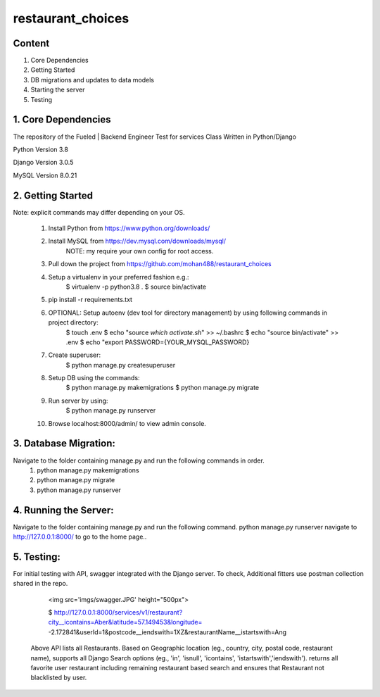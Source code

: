 ===============================
    restaurant_choices
===============================

Content
----------
1. Core Dependencies
2. Getting Started
3. DB migrations and updates to data models
4. Starting the server
5. Testing


1. Core Dependencies
--------------------

The repository of the Fueled | Backend Engineer Test for services Class Written in Python/Django

Python Version 3.8

Django Version 3.0.5

MySQL Version 8.0.21


2. Getting Started
------------------
Note: explicit commands may differ depending on your OS.

    1.	Install Python from https://www.python.org/downloads/
    
    2.	Install MySQL from https://dev.mysql.com/downloads/mysql/
    		NOTE: my require your own config for root access.
    
    3.	Pull down the project from https://github.com/mohan488/restaurant_choices
    
    4.	Setup a virtualenv in your preferred fashion e.g.:
    		$ virtualenv -p python3.8 .
    		$ source bin/activate
    
    5.	pip install -r requirements.txt
    
    6.	OPTIONAL: Setup autoenv (dev tool for directory management) by using following commands in project directory:
    		$ touch .env
    		$ echo "source `which activate.sh`" >> ~/.bashrc
    		$ echo "source bin/activate" >> .env
    		$ echo "export PASSWORD={YOUR_MYSQL_PASSWORD}
    	
    7. Create superuser:
    		$ python manage.py createsuperuser
    	
    8.	Setup DB using the commands:
    		$ python manage.py makemigrations
    		$ python manage.py migrate
    		
    9.	Run server by using:
    		$ python manage.py runserver
    		
    10.	Browse localhost:8000/admin/ to view admin console.
    


3. Database Migration:
----------------------
Navigate to the folder containing manage.py and run the following commands in order.
    1.	python manage.py makemigrations
    2.	python manage.py migrate
    3.	python manage.py runserver


4. Running the Server:
----------------------
Navigate to the folder containing manage.py and run the following command. python manage.py runserver navigate to http://127.0.0.1:8000/ to go to the home page..


5. Testing:
-----------

For initial testing with API, swagger integrated with the Django server. To check, Additional fitters use postman collection shared in the repo.
    
    <img src='imgs/swagger.JPG' height="500px">

    $ http://127.0.0.1:8000/services/v1/restaurant?city__icontains=Aber&latitude=57.149453&longitude= -2.172841&userId=1&postcode__iendswith=1XZ&restaurantName__istartswith=Ang

 Above API lists all Restaurants. Based on Geographic location (eg., country, city, postal code, restaurant name), supports all Django Search options 
 (eg., 'in', 'isnull', 'icontains', 'istartswith','iendswith'). returns all favorite user restaurant including remaining restaurant based search and
 ensures that Restaurant not blacklisted by user.

	
